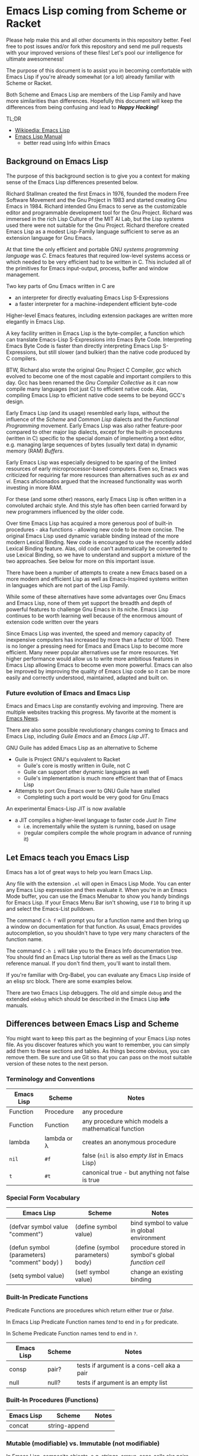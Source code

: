* Emacs Lisp coming from Scheme or Racket

Please help make this and all other documents in this repository better. Feel
free to post issues and/or fork this repository and send me pull requests with
your improved versions of these files! Let's pool our intelligence for ultimate
awesomeness!
  
The purpose of this document is to assist you in becoming comfortable with Emacs
Lisp if you're already somewhat (or a lot) already familiar with Scheme or
Racket.

Both Scheme and Emacs Lisp are members of the Lisp Family and have more
similarities than differences. Hopefully this document will keep the differences
from being confusing and lead to /*Happy Hacking!*/

TL;DR
- [[https://en.wikipedia.org/wiki/Emacs_Lisp][Wikipedia: Emacs Lisp]]
- [[https://www.gnu.org/software/emacs/manual/html_node/elisp/index.html][Emacs Lisp Manual]]
  - better read using Info within Emacs

** Background on Emacs Lisp

The purpose of this background section is to give you a context for making sense
of the Emacs Lisp differences presented below.

Richard Stallman created the first Emacs in 1976, founded the modern Free
Software Movement and the Gnu Project in 1983 and started creating Gnu Emacs
in 1984. Richard intended Gnu Emacs to serve as the customizable editor and
programmable development tool for the Gnu Project. Richard was immersed in the
rich Lisp Culture of the MIT AI Lab, but the Lisp systems used there were not
suitable for the Gnu Project. Richard therefore created Emacs Lisp as a modest
Lisp-Family language sufficient to serve as an extension language for Gnu Emacs.

At that time the only efficient and portable GNU /systems programming language/
was /C/. Emacs features that required low-level systems access or which needed
to be very efficient had to be written in C. This included all of the primitives
for Emacs input-output, process, buffer and window management.

Two key parts of Gnu Emacs written in C are
- an interpreter for directly evaluating Emacs Lisp S-Expressions
- a faster interpreter for a machine-independent efficient byte-code

Higher-level Emacs features, including extension packages are written more
elegantly in Emacs Lisp.

A key facility written in Emacs Lisp is the byte-compiler, a function which can
translate Emacs-Lisp S-Expressions into Emacs Byte Code. Interpreting Emacs Byte
Code is faster than directly interpreting Emacs Lisp S-Expressions, but still
slower (and bulkier) than the native code produced by C compilers.

BTW, Richard also wrote the original Gnu Project C Compiler, /gcc/ which evolved
to become one of the most capable and important compilers to this day. Gcc has
been renamed the /Gnu Compiler Collective/ as it can now compile many languages
(not just C) to efficient native code. Alas, compiling Emacs Lisp to efficient
native code seems to be beyond GCC's design.

Early Emacs Lisp (and its usage) resembled early lisps, without the influence of
the /Scheme/ and /Common Lisp/ dialects and the /Functional Programming/
movement. Early Emacs Lisp was also rather feature-poor compared to other major
lisp dialects, except for the built-in procedures (written in C) specific to the
special domain of implementing a text editor, e.g. managing large sequences of
bytes (usually text data) in dynamic memory (RAM) /Buffers/.

Early Emacs Lisp was especially designed to be sparing of the limited resources
of early microprocessor-based computers. Even so, Emacs was criticized for
requiring far more resources than alternatives such as /ex/ and /vi/. Emacs
aficionados argued that the increased functionality was worth investing in more
RAM.

For these (and some other) reasons, early Emacs Lisp is often written in a
convoluted archaic style. And this style has often been carried forward by
new programmers influenced by the older code.

Over time Emacs Lisp has acquired a more generous pool of built-in procedures -
aka functions - allowing new code to be more concise. The original Emacs Lisp
used dynamic variable binding instead of the more modern Lexical Binding. New
code is encouraged to use the recently added Lexical Binding feature. Alas, old
code can't automatically be converted to use Lexical Binding, so we have to
understand and support a mixture of the two approaches. See below for more on
this important issue.

There have been a number of attempts to create a new Emacs based on a more
modern and efficient Lisp as well as Emacs-Inspired systems written in languages
which are not part of the Lisp Family.

While some of these alternatives have some advantages over Gnu Emacs and Emacs
Lisp, none of them yet support the breadth and depth of powerful features to
challenge Gnu Emacs in its niche. Emacs Lisp continues to be worth learning well
because of the enormous amount of extension code written over the years

Since Emacs Lisp was invented, the speed and memory capacity of inexpensive
computers has increased by more than a factor of 1000. There is no longer a
pressing need for Emacs and Emacs Lisp to become more efficient. Many newer
popular alternatives use far more resources. Yet higher performance would allow
us to write more ambitious features in Emacs Lisp allowing Emacs to become even
more powerful. Emacs can also be improved by improving the quality of Emacs Lisp
code so it can be more easily and correctly understood, maintained, adapted and
built on.

*** Future evolution of Emacs and Emacs Lisp

Emacs and Emacs Lisp are constantly evolving and improving. There are multiple
websites tracking this progress. My favorite at the moment is [[https://sachachua.com/blog/category/emacs/][Emacs News]].

There are also some possible revolutionary changes coming to Emacs and Emacs
Lisp, including /Guile Emacs/ and an /Emacs Lisp JIT/.

GNU Guile has added Emacs Lisp as an alternative to Scheme
- Guile is Project GNU's equivalent to Racket
    - Guile's core is mostly written in Guile, not C
    - Guile can support other dynamic languages as well
    - Guile's implementation is much more efficient than that of Emacs Lisp
- Attempts to port Gnu Emacs over to GNU Guile have stalled
    - Completing such a port would be very good for Gnu Emacs
  
An experimental Emacs-Lisp JIT is now available
- a JIT compiles a higher-level language to faster code /Just In Time/
    - i.e. incrementally while the system is running, based on usage
    - (regular compilers compile the whole program in advance of running it)

** Let Emacs teach you Emacs Lisp

Emacs has a lot of great ways to help you learn Emacs Lisp.

Any file with the extension =.el= will open in Emacs Lisp Mode. You can enter
any Emacs Lisp expression and then evaluate it. When you're in an Emacs Mode
buffer, you can use the Emacs Menubar to show you handy bindings for Emacs Lisp.
If your Emacs Menu Bar isn't showing, use =F10= to bring it up and select the
Emacs-List pulldown.

The command =C-h f= will prompt you for a function name and then bring up a
window on documentation for that function. As usual, Emacs provides
autocompletion, so you shouldn't have to type very many characters of the
function name.

The command =C-h i= will take you to the Emacs Info documentation tree. You
should find an Emacs Lisp tutorial there as well as the Emacs Lisp reference
manual. If you don't find them, you'll want to install them.

If you're familiar with Org-Babel, you can evaluate any Emacs Lisp inside of an
elisp src block. There are some examples below.

There are two Emacs Lisp debuggers. The old and simple =debug= and the extended
=edebug= which should be described in the Emacs Lisp *info* manuals.

** Differences between Emacs Lisp and Scheme

You might want to keep this part as the beginning of your Emacs Lisp notes file.
As you discover features which you want to remember, you can simply add them to
these sections and tables. As things become obvious, you can remove them. Be
sure and use Git so that you can pass on the most suitable version of these
notes to the next person.
   
*** Terminology and Conventions

| Emacs Lisp | Scheme      | Notes                                              |
|------------+-------------+----------------------------------------------------|
| Function   | Procedure   | any procedure                                      |
| Function   | Function    | any procedure which models a mathematical function |
| lambda     | lambda or λ | creates an anonymous procedure                     |
| =nil=      | =#f=        | false (=nil= is also /empty list/ in Emacs Lisp)   |
| =t=        | =#t=        | canonical true - but anything not false is true    |

*** Special Form Vocabulary

| Emacs Lisp                                   | Scheme                            | Notes                                               |
|----------------------------------------------+-----------------------------------+-----------------------------------------------------|
| (defvar symbol value "comment")              | (define symbol value)             | bind symbol to value in global environment          |
| (defun symbol (parameters) "comment" body) ) | (define (symbol parameters) body) | procedure stored in symbol's global /function cell/ |
| (setq symbol value)                          | (set! symbol value)               | change an existing binding                          |
    

*** Built-In Predicate Functions
    
Predicate Functions are procedures which return either /true/ or /false/.

In Emacs Lisp Predicate Function names /tend/ to end in =p= for predicate.

In Scheme Predicate Function names tend to end in =?=.

| Emacs Lisp | Scheme | Notes                                       |
|------------+--------+---------------------------------------------|
| consp      | pair?  | tests if argument is a cons-cell aka a pair |
| null       | null?  | tests if argument is an empty list          |

  
*** Built-In Procedures (Functions)
    
| Emacs Lisp | Scheme        | Notes |
|------------+---------------+-------|
| concat     | string-append |       |

*** Mutable (modifiable) vs. Immutable (not modifiable)

In Emacs Lisp, composite objects, e.g. strings, arrays, cons-cells aka pairs,
etc. are modifiable and traditional Emacs Lisp code is not shy about using that
ability. Modern programmers have discovered that it is best to modify objects as
little as possible. Especially in languages with efficient garbage collection,
it's better to create new objects instead of modifying existing ones. This is
also part of /functional style/. Alas, Emacs Lisp doesn't have the features
newer lisps provide to support immutability and functional style, it's all up
the discipline of the programmer/designer.

In contrast, most structured objects in Racket, e.g. strings, lists,
structures, etc. are available in mutable or immutable versions. For example,
pairs created by =cons= are immutable; pairs created by =mcons= are mutable.
Good practice is to avoid the mutable versions as much as possible! Bindings can
be changed with =set!= and again, the less you do that the better. Procedures
which modify objects (rather than just creating a new object) are normally
spelled with a trailing =!=, e.g. =set!=, =set-car!=, =set-cdr!=, =append!=,
etc. But despite these guard rails, best practices are still up to the
programmer/designer!
    
*** nil vs. #f and '()

In Emacs Lisp the symbol =nil= is used for many purposes
- It is the only value which is /false/
- It is the value of the =cdr= of the last =cons-cell= in a list.
- It is widely used to mean things like /no such value/, /tbd/, /not-applicable/, etc.
Purists consider these multiple roles for =nil= to confuse understanding of the code.

In Scheme, =#f= is used for /false/ and nothing else. ='()= is used for the
/empty list/ and nothing else. For other special purposes one can either pick a
symbol or create a struct. The ideal is for any one entity to have only one
purpose.

*** One Environment or Two
 
Scheme has one environment which maps symbols to values. Emacs Lisp has two: A
special global environment for naming functions and a scoped environment for
naming everything else.

For example, in the Scheme form =(* (+ x y) z))= all five symbols =*=, =*=, =x=,
=y=, =z= are looked up in the current environment, i.e. the /scope/ enclosing
the /form/. Any or all of them can be changed, as shown here:

#+begin_src racket
  #lang racket
  (let ( [* string-append] [+ (λ (x y) (string-append x " " y))] [x "Hello"] [y "world"] [z "!"] )
    (* (+ x y) z) )
#+end_src

#+RESULTS:
: Hello world!

While this is pretty drastic and it's not recommended that you change the
bindings of familiar functions, it's manageable in a small scope where
everything is lexical, i.e. the scope of each symbol is obvious to any one
reading the code.

In Emacs Lisp the =let= would only affect the bindings of =x=, =y=, =z= because
the bindings of function names in the first position of a form are looked up in
the /function cells/ of the symbols, i.e. they are globally bound.

#+begin_src elisp
(cl-flet ( (* (symbol-function 'concat)) (+ (lambda (s1 s2) (concat s1 " " s2))) )
  (let ( (x "Hello") (y "world") (z "!") )
  (* (+ x y) z) ) )
#+end_src

#+RESULTS:
: Hello world!

Note:
1. =cl-flet= is one of the borrowings from the /Common Lisp/ dialect, which also
   has a separate global environment for /function cell/ bindings.
2. =cl-flet= and the traditional Emacs Lisp =let= forms use /dynamic binding/,
   which means that they save the old value of the symbol before evaluating the
   body of the expression. The old value is restored when evaluation of the
   expression is complete. *This can lead to /horrible/ bugs* when some other
   function /not/ in the lexical scope (visible to the reader) happens to use
   the same symbol for an unrelated binding and is now getting your value. See
   [[https://www.gnu.org/software/emacs/manual/html_node/elisp/Lexical-Binding.html][Lexical Binding]] in the Emacs Lisp reference for how to make sure that your
   code doesn't have this vulnerability!

Like Emacs Lisp, /Common Lisp/ also stores keeps function values in the
/function cells/ of the symbol naming the function. Comm Lisp provides the
syntax =#'= to access the value of a symbol's /function cell/ so you can treat
the function value like any other value, e.g. pass it as an argument to another
function, call it with suitable arguments, etc.

In /Emacs Lisp/ =#'= is equivalent to an ordinary quote. In Emacs Lisp one is
simply passing around the symbol bound to the function instead of passing around
an actual function value. When =apply= goes to call such a "function", =apply=
notices that all it has is a /symbol/ so it fetches the function stored in the
symbol's function cell. This works, but it is not as reliable as directly using
function values. You may find out unexpectedly that that was the wrong symbol
and it doesn't have anything in its function cell! This sloppiness also slows
execution. Oh well, this is just how Emacs Lisp does it.

#+begin_src racket
#lang racket
(define (sqr x) (* x x))
(define (reduce f g alist) (apply f (map g alist)))
(define mylist (list 1 2 3 4))
(reduce + sqr mylist)
#+end_src

#+RESULTS:
: 30

- Note :: In scheme, using =list= as a name for a /list/ would shadow the =list=
  function, making it unavailable in this scope. Here that wouldn't matter, but
  shadowing the name of a popular function looks weird to a Scheme programmer
  but not to an Emacs Lisp or Common Lisp programmer!
   
#+begin_src elisp
(defun sqr (x) (* x x))
(defun reduce (f g list) (apply f (mapcar g list)))
(defvar list (list 1 2 3 4))
(reduce '+ 'sqr list)
#+end_src

#+RESULTS:
: 30

Notes
1. =defun= creates a new function value and stores it into the /function cell/ of the provided symbol.
2. =defvar= is usually used to create a global binding for an arbitrary value.
3. =setq= (not shown) would be used to /change/ a binding established earlier by =setq= or parameter passing.
    - Good design minimizes use of =setq=!
